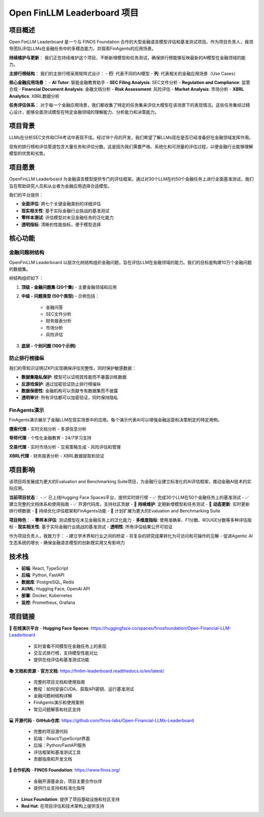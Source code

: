 Open FinLLM Leaderboard 项目
===============================

项目概述
--------
Open FinLLM Leaderboard 是一个与 FINOS Foundation 合作的大型金融语言模型评估和基准测试项目。作为项目负责人，我领导团队评估LLMs在金融任务中的多模态能力，并探索FinAgents的应用场景。

**持续维护与更新**：
我们正在持续维护这个项目，不断新增模型和任务测试，确保排行榜能够反映最新的AI模型在金融领域的能力。

**主排行榜结构**：
我们的主排行榜采用矩阵式设计：
- **行**: 代表不同的AI模型
- **列**: 代表相关的金融应用场景（Use Cases）

**核心金融应用场景**：
- **AI Tutor**: 智能金融教育助手
- **SEC Filing Analysis**: SEC文件分析
- **Regulation and Compliance**: 监管合规
- **Financial Document Analysis**: 金融文档分析
- **Risk Assessment**: 风险评估
- **Market Analysis**: 市场分析
- **XBRL Analytics**: XBRL数据分析

**任务评估体系**：
对于每一个金融应用场景，我们都收集了特定的任务集来评估大模型在该场景下的表现情况。这些任务集经过精心设计，能够全面测试模型在特定金融领域的理解能力、分析能力和决策能力。

项目背景
--------
LLMs在分析SEC文件和CFA考试中表现不佳。经过18个月的开发，我们希望了解LLMs现在是否已经准备好在金融领域发挥作用。

现有的排行榜和评估管道包含大量任务和评估分数。这是因为我们需要严格、系统化和可测量的评估过程，以便金融行业能够理解模型的优势和劣势。

项目愿景
--------
OpenFinLLM Leaderboard 为金融语言模型提供专门的评估框架。通过对30个LLM在约50个金融任务上进行全面基准测试，我们旨在帮助研究人员和从业者为金融应用选择合适模型。

我们的平台提供：

- **全面评估**: 跨七个关键金融类别的详细评估
- **现实相关性**: 基于实际金融行业挑战的基准测试
- **零样本测试**: 评估模型对未见金融任务的泛化能力
- **透明指标**: 清晰的性能指标，便于模型选择

核心功能
--------

金融问题树结构
~~~~~~~~~~~~~~
OpenFinLLM Leaderboard 以层次化树结构组织金融问题，旨在评估LLM在金融领域的能力。我们的目标是构建10万个金融问题的数据集。

树结构组织如下：

1. **顶级 - 金融问题集 (20个集)**
   - 主要金融领域和应用

2. **中级 - 问题类型 (50个类型)**
   - 示例包括：
     - 金融问答
     - SEC文件分析
     - 财务报表分析
     - 市场分析
     - 风险评估

3. **底层 - 个别问题 (100个示例)**

防止排行榜操纵
~~~~~~~~~~~~~~
我们的零知识证明(ZKP)实现确保评估完整性，同时保护敏感数据：

- **数据集隐私保护**: 模型可以证明其性能而不暴露训练数据
- **反游戏保护**: 通过加密验证防止排行榜操纵
- **数据保密性**: 金融机构可以贡献专有数据集而不披露
- **透明审计**: 所有评估都可以加密验证，同时保持隐私

FinAgents演示
~~~~~~~~~~~~~~
FinAgents演示展示了金融LLM在现实场景中的应用。每个演示代表AI可以增强金融运营和决策制定的特定用例。

**搜索代理**
- 实时文档分析
- 多源信息分析

**导师代理**
- 个性化金融教育
- 24/7学习支持

**交易代理**
- 实时市场分析
- 交易策略生成
- 风险评估和管理

**XBRL代理**
- 财务报表分析
- XBRL数据提取和验证

项目影响
--------
该项目将发展成为更大的Evaluation and Benchmarking Suite项目，为金融行业建立标准化的AI评估框架，推动金融AI技术的实际应用。

**当前项目状态**：
- ✅ 已上线Hugging Face Spaces平台，提供实时排行榜
- ✅ 完成30个LLM在50个金融任务上的基准测试
- ✅ 建立完整的文档体系和使用指南
- ✅ 开源代码库，支持社区贡献
- 🔄 **持续维护**: 定期新增模型和任务测试
- 🔄 **动态更新**: 实时更新排行榜数据
- 🔄 持续优化评估框架和FinAgents功能
- 🚀 计划扩展为更大的Evaluation and Benchmarking Suite

**项目特色**：
- **零样本评估**: 测试模型在未见金融任务上的泛化能力
- **多维度指标**: 使用准确率、F1分数、ROUGE分数等多种评估指标
- **现实相关性**: 基于实际金融行业挑战的基准测试
- **透明性**: 所有评估结果公开可验证

作为项目负责人，我致力于：
- 建立学术界和行业之间的桥梁
- 将复杂的研究成果转化为可访问和可操作的见解
- 促进Agentic AI生态系统的增长
- 确保金融语言模型的创新既实用又有影响力

技术栈
------
- **前端**: React, TypeScript
- **后端**: Python, FastAPI
- **数据库**: PostgreSQL, Redis
- **AI/ML**: Hugging Face, OpenAI API
- **部署**: Docker, Kubernetes
- **监控**: Prometheus, Grafana

项目链接
--------

**🎯 在线演示平台**
- **Hugging Face Spaces**: https://huggingface.co/spaces/finosfoundation/Open-Financial-LLM-Leaderboard
  - 实时查看不同模型在金融任务上的表现
  - 交互式排行榜，支持模型性能对比
  - 提供在线评估和基准测试功能

**📚 文档和资源**
- **官方文档**: https://finllm-leaderboard.readthedocs.io/en/latest/
  - 完整的项目文档和使用指南
  - 教程：如何安装CUDA、获取API密钥、运行基准测试
  - 金融问题树结构详解
  - FinAgents演示和使用案例
  - 常见问题解答和社区支持

**💻 开源代码**
- **GitHub仓库**: https://github.com/finos-labs/Open-Financial-LLMs-Leaderboard
  - 完整的项目源代码
  - 前端：React/TypeScript界面
  - 后端：Python/FastAPI服务
  - 评估框架和基准测试工具
  - 贡献指南和开发文档

**🏢 合作机构**
- **FINOS Foundation**: https://www.finos.org/
  - 金融开源基金会，项目主要合作伙伴
  - 提供行业支持和标准化指导
- **Linux Foundation**: 提供了项目基础设施和社区支持
- **Red Hat**: 在项目评估和技术架构上提供支持
